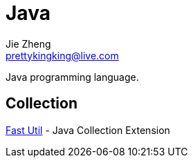 = Java
Jie Zheng <prettykingking@live.com>
:page-lang: en
:page-layout: page
:page-description: Collected links to read later.

Java programming language.

== Collection

https://fastutil.di.unimi.it[Fast Util] - Java Collection Extension

